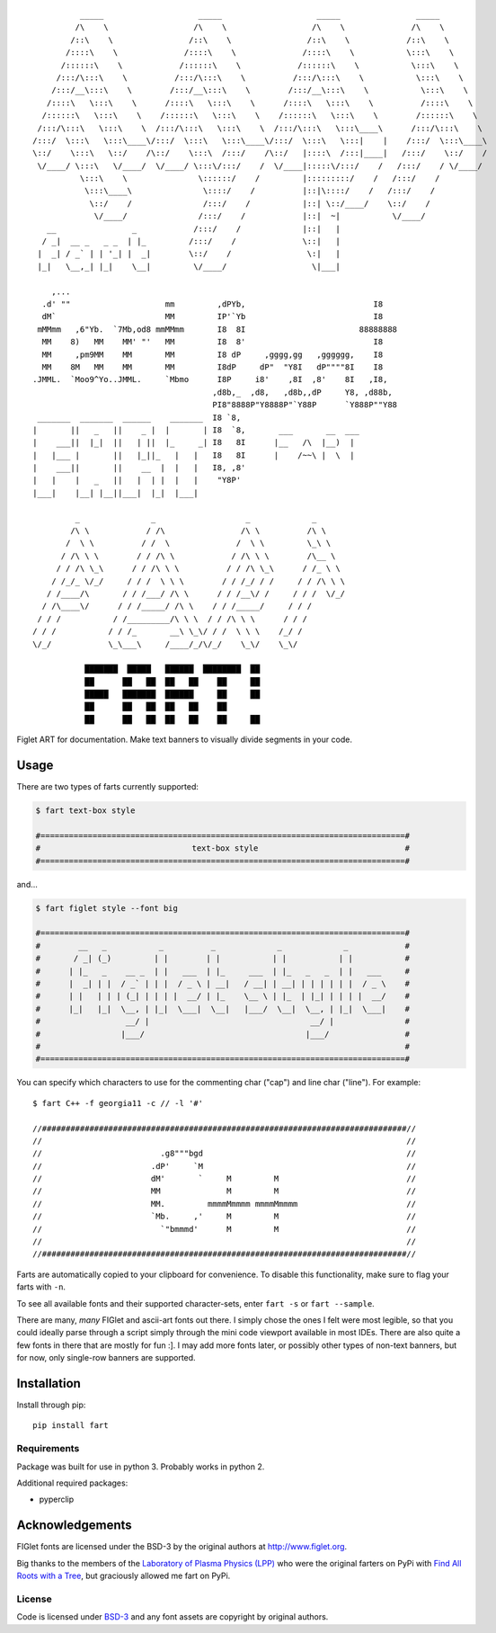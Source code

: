 ::

             _____                    _____                    _____                _____
            /\    \                  /\    \                  /\    \              /\    \
           /::\    \                /::\    \                /::\    \            /::\    \
          /::::\    \              /::::\    \              /::::\    \           \:::\    \
         /::::::\    \            /::::::\    \            /::::::\    \           \:::\    \
        /:::/\:::\    \          /:::/\:::\    \          /:::/\:::\    \           \:::\    \
       /:::/__\:::\    \        /:::/__\:::\    \        /:::/__\:::\    \           \:::\    \
      /::::\   \:::\    \      /::::\   \:::\    \      /::::\   \:::\    \          /::::\    \
     /::::::\   \:::\    \    /::::::\   \:::\    \    /::::::\   \:::\    \        /::::::\    \
    /:::/\:::\   \:::\    \  /:::/\:::\   \:::\    \  /:::/\:::\   \:::\____\      /:::/\:::\    \
   /:::/  \:::\   \:::\____\/:::/  \:::\   \:::\____\/:::/  \:::\   \:::|    |    /:::/  \:::\____\
   \::/    \:::\   \::/    /\::/    \:::\  /:::/    /\::/   |::::\  /:::|____|   /:::/    \::/    /
    \/____/ \:::\   \/____/  \/____/ \:::\/:::/    /  \/____|:::::\/:::/    /   /:::/    / \/____/
             \:::\    \               \::::::/    /         |:::::::::/    /   /:::/    /
              \:::\____\               \::::/    /          |::|\::::/    /   /:::/    /
               \::/    /               /:::/    /           |::| \::/____/    \::/    /
                \/____/               /:::/    /            |::|  ~|           \/____/
      __                _            /:::/    /             |::|   |
     / _|  __ _   _ _  | |_         /:::/    /              \::|   |
    |  _| / _` | | '_| |  _|        \::/    /                \:|   |
    |_|   \__,_| |_|    \__|         \/____/                  \|___|

       ,...
     .d' ""                    mm         ,dPYb,                           I8
     dM`                       MM         IP'`Yb                           I8
    mMMmm   ,6"Yb.  `7Mb,od8 mmMMmm       I8  8I                        88888888
     MM    8)   MM    MM' "'   MM         I8  8'                           I8
     MM     ,pm9MM    MM       MM         I8 dP     ,gggg,gg   ,gggggg,    I8
     MM    8M   MM    MM       MM         I8dP     dP"  "Y8I   dP""""8I    I8
   .JMML.  `Moo9^Yo..JMML.     `Mbmo      I8P     i8'    ,8I  ,8'    8I   ,I8,
                                         ,d8b,_  ,d8,   ,d8b,,dP     Y8, ,d88b,
                                         PI8"8888P"Y8888P"`Y88P      `Y888P""Y88
    _______  _______  ______    _______  I8 `8,
   |       ||   _   ||    _ |  |       | I8  `8,       ___       __  ___
   |    ___||  |_|  ||   | ||  |_     _| I8   8I      |__   /\  |__)  |
   |   |___ |       ||   |_||_   |   |   I8   8I      |    /~~\ |  \  |
   |    ___||       ||    __  |  |   |   I8, ,8'
   |   |    |   _   ||   |  | |  |   |    "Y8P'
   |___|    |__| |__||___|  |_|  |___|

            _               _                   _             _
           /\ \            / /\                /\ \          /\ \
          /  \ \          / /  \              /  \ \         \_\ \
         / /\ \ \        / / /\ \            / /\ \ \        /\__ \
        / / /\ \_\      / / /\ \ \          / / /\ \_\      / /_ \ \
       / /_/_ \/_/     / / /  \ \ \        / / /_/ / /     / / /\ \ \
      / /____/\       / / /___/ /\ \      / / /__\/ /     / / /  \/_/
     / /\____\/      / / /_____/ /\ \    / / /_____/     / / /
    / / /           / /_________/\ \ \  / / /\ \ \      / / /
   / / /           / / /_       __\ \_\/ / /  \ \ \    /_/ /
   \/_/            \_\___\     /____/_/\/_/    \_\/    \_\/

              ███████  █████   ██████  ████████  ██
              ██      ██   ██  ██   ██    ██     ██
              █████   ███████  ██████     ██     ██
              ██      ██   ██  ██   ██    ██
              ██      ██   ██  ██   ██    ██     ██



.. image:: https://img.shields.io/pypi/v/fart.svg
    :target: https://pypi.python.org/pypi/fart
    :alt: Latest PyPI version

Figlet ART for documentation. Make text banners to visually divide segments in your code.


Usage
=====
There are two types of farts currently supported:

.. code-block::

    $ fart text-box style

    #=============================================================================#
    #                                text-box style                               #
    #=============================================================================#



and...

.. code-block::

    $ fart figlet style --font big

    #=============================================================================#
    #        __   _           _          _             _             _            #
    #       / _| (_)         | |        | |           | |           | |           #
    #      | |_   _    __ _  | |   ___  | |_     ___  | |_   _   _  | |   ___     #
    #      |  _| | |  / _` | | |  / _ \ | __|   / __| | __| | | | | | |  / _ \    #
    #      | |   | | | (_| | | | |  __/ | |_    \__ \ | |_  | |_| | | | |  __/    #
    #      |_|   |_|  \__, | |_|  \___|  \__|   |___/  \__|  \__, | |_|  \___|    #
    #                  __/ |                                  __/ |               #
    #                 |___/                                  |___/                #
    #                                                                             #
    #=============================================================================#



You can specify which characters to use for the commenting char ("cap") and line char ("line").
For example::

    $ fart C++ -f georgia11 -c // -l '#'

    //#############################################################################//
    //                                                                             //
    //                         .g8"""bgd                                           //
    //                       .dP'     `M                                           //
    //                       dM'       `     M         M                           //
    //                       MM              M         M                           //
    //                       MM.         mmmmMmmmm mmmmMmmmm                       //
    //                       `Mb.     ,'     M         M                           //
    //                         `"bmmmd'      M         M                           //
    //                                                                             //
    //#############################################################################//



Farts are automatically copied to your clipboard for convenience. To disable this functionality, make sure to flag your farts with ``-n``.


To see all available fonts and their supported character-sets, enter ``fart -s`` or ``fart --sample``.

There are many, *many* FIGlet and ascii-art fonts out there. I simply chose the ones I felt were most legible, so that you could ideally parse through a script simply through the mini code viewport available in most IDEs. There are also quite a few fonts in there that are mostly for fun :]. I may add more fonts later, or possibly other types of non-text banners, but for now, only single-row banners are supported.









Installation
============
Install through pip::

    pip install fart


Requirements
------------
Package was built for use in python 3. Probably works in python 2.

Additional required packages:

- pyperclip



Acknowledgements
================
FIGlet fonts are licensed under the BSD-3 by the original authors at http://www.figlet.org.

Big thanks to the members of the `Laboratory of Plasma Physics (LPP) <https://github.com/LaboratoryOfPlasmaPhysics>`_ who were the original farters on PyPi with `Find All Roots with a Tree <https://github.com/LaboratoryOfPlasmaPhysics/fart>`_, but graciously allowed me fart on PyPi.


License
-------
Code is licensed under `BSD-3`_ and any font assets are copyright by original authors.


.. Substitutions:


.. LOCAL FILES:
.. _BSD-3: LICENSE
